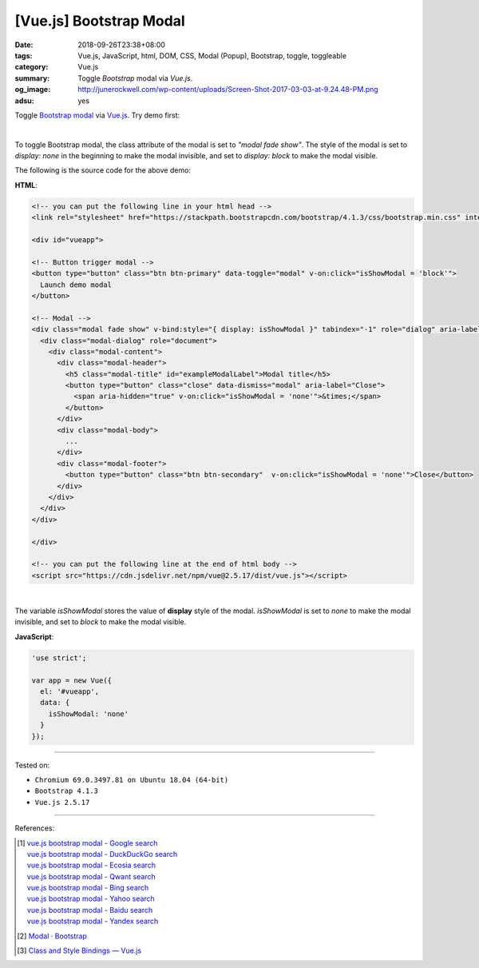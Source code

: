 [Vue.js] Bootstrap Modal
########################

:date: 2018-09-26T23:38+08:00
:tags: Vue.js, JavaScript, html, DOM, CSS, Modal (Popup), Bootstrap, toggle,
       toggleable
:category: Vue.js
:summary: Toggle *Bootstrap* modal via *Vue.js*.
:og_image: http://junerockwell.com/wp-content/uploads/Screen-Shot-2017-03-03-at-9.24.48-PM.png
:adsu: yes


Toggle `Bootstrap modal`_ via Vue.js_. Try demo first:

.. raw:: html

  <!-- you can put the following line in your html head -->
  <link rel="stylesheet" href="https://stackpath.bootstrapcdn.com/bootstrap/4.1.3/css/bootstrap.min.css" integrity="sha384-MCw98/SFnGE8fJT3GXwEOngsV7Zt27NXFoaoApmYm81iuXoPkFOJwJ8ERdknLPMO" crossorigin="anonymous">

  <div id="vueapp">

  <!-- Button trigger modal -->
  <button type="button" class="btn btn-primary" data-toggle="modal" v-on:click="isShowModal = 'block'">
    Launch demo modal
  </button>

  <!-- Modal -->
  <div class="modal fade show" v-bind:style="{ display: isShowModal }" tabindex="-1" role="dialog" aria-labelledby="exampleModalLabel" aria-hidden="true">
    <div class="modal-dialog" role="document">
      <div class="modal-content">
        <div class="modal-header">
          <h5 class="modal-title" id="exampleModalLabel">Modal title</h5>
          <button type="button" class="close" data-dismiss="modal" aria-label="Close">
            <span aria-hidden="true" v-on:click="isShowModal = 'none'">&times;</span>
          </button>
        </div>
        <div class="modal-body">
          ...
        </div>
        <div class="modal-footer">
          <button type="button" class="btn btn-secondary"  v-on:click="isShowModal = 'none'">Close</button>
        </div>
      </div>
    </div>
  </div>

  </div>

  <!-- you can put the following line at the end of html body -->
  <script src="https://cdn.jsdelivr.net/npm/vue@2.5.17/dist/vue.js"></script>


.. raw:: html

  <script>
  'use strict';

  var app = new Vue({
    el: '#vueapp',
    data: {
      isShowModal: 'none'
    }
  });
  </script>

|

To toggle Bootstrap modal, the class attribute of the modal is set to
*"modal fade show"*. The style of the modal is set to *display: none* in the
beginning to make the modal invisible, and set to *display: block* to make the
modal visible.

The following is the source code for the above demo:

**HTML**:

.. code-block:: html

  <!-- you can put the following line in your html head -->
  <link rel="stylesheet" href="https://stackpath.bootstrapcdn.com/bootstrap/4.1.3/css/bootstrap.min.css" integrity="sha384-MCw98/SFnGE8fJT3GXwEOngsV7Zt27NXFoaoApmYm81iuXoPkFOJwJ8ERdknLPMO" crossorigin="anonymous">

  <div id="vueapp">

  <!-- Button trigger modal -->
  <button type="button" class="btn btn-primary" data-toggle="modal" v-on:click="isShowModal = 'block'">
    Launch demo modal
  </button>

  <!-- Modal -->
  <div class="modal fade show" v-bind:style="{ display: isShowModal }" tabindex="-1" role="dialog" aria-labelledby="exampleModalLabel" aria-hidden="true">
    <div class="modal-dialog" role="document">
      <div class="modal-content">
        <div class="modal-header">
          <h5 class="modal-title" id="exampleModalLabel">Modal title</h5>
          <button type="button" class="close" data-dismiss="modal" aria-label="Close">
            <span aria-hidden="true" v-on:click="isShowModal = 'none'">&times;</span>
          </button>
        </div>
        <div class="modal-body">
          ...
        </div>
        <div class="modal-footer">
          <button type="button" class="btn btn-secondary"  v-on:click="isShowModal = 'none'">Close</button>
        </div>
      </div>
    </div>
  </div>

  </div>

  <!-- you can put the following line at the end of html body -->
  <script src="https://cdn.jsdelivr.net/npm/vue@2.5.17/dist/vue.js"></script>

|

The variable *isShowModal* stores the value of **display** style of the modal.
*isShowModal* is set to *none* to make the modal invisible, and set to *block*
to make the modal visible.

.. adsu:: 2

**JavaScript**:

.. code-block:: javascript

  'use strict';

  var app = new Vue({
    el: '#vueapp',
    data: {
      isShowModal: 'none'
    }
  });

----

Tested on:

- ``Chromium 69.0.3497.81 on Ubuntu 18.04 (64-bit)``
- ``Bootstrap 4.1.3``
- ``Vue.js 2.5.17``

----

.. adsu:: 3

References:

.. [1] | `vue.js bootstrap modal - Google search <https://www.google.com/search?q=vue.js+bootstrap+modal>`_
       | `vue.js bootstrap modal - DuckDuckGo search <https://duckduckgo.com/?q=vue.js+bootstrap+modal>`_
       | `vue.js bootstrap modal - Ecosia search <https://www.ecosia.org/search?q=vue.js+bootstrap+modal>`_
       | `vue.js bootstrap modal - Qwant search <https://www.qwant.com/?q=vue.js+bootstrap+modal>`_
       | `vue.js bootstrap modal - Bing search <https://www.bing.com/search?q=vue.js+bootstrap+modal>`_
       | `vue.js bootstrap modal - Yahoo search <https://search.yahoo.com/search?p=vue.js+bootstrap+modal>`_
       | `vue.js bootstrap modal - Baidu search <https://www.baidu.com/s?wd=vue.js+bootstrap+modal>`_
       | `vue.js bootstrap modal - Yandex search <https://www.yandex.com/search/?text=vue.js+bootstrap+modal>`_
.. [2] `Modal · Bootstrap <https://getbootstrap.com/docs/4.1/components/modal/>`_
.. [3] `Class and Style Bindings — Vue.js <https://vuejs.org/v2/guide/class-and-style.html>`_

.. _Vue.js: https://vuejs.org/
.. _Bootstrap modal: https://getbootstrap.com/docs/4.1/components/modal/
